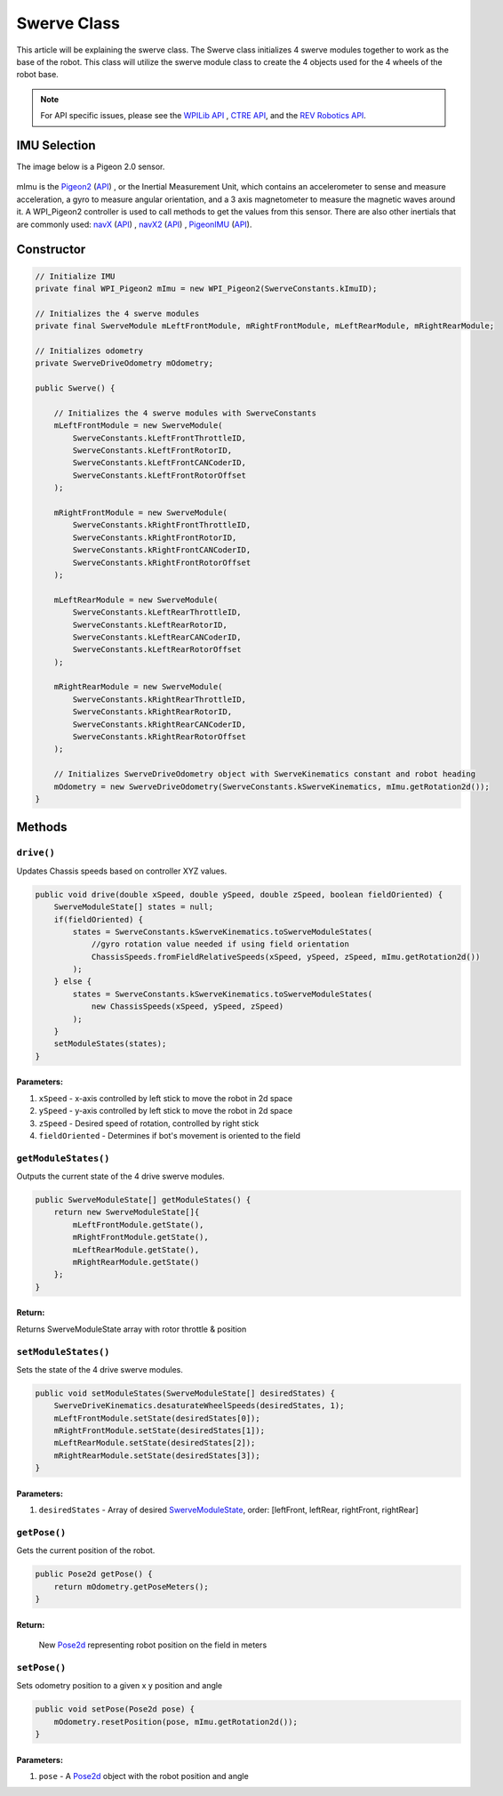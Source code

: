 ############
Swerve Class
############

This article will be explaining the swerve class. The Swerve class initializes 4 swerve modules together to work as the base of the robot. 
This class will utilize the swerve module class to create the 4 objects used for the 4 wheels of the robot base.

.. note:: 

    For API specific issues, please see the `WPILib API <https://www.youtube.com/watch?v=dQw4w9WgXcQ>`_
    , `CTRE API <https://api.ctr-electronics.com/phoenix/release/java/>`_, and the `REV Robotics API 
    <https://codedocs.revrobotics.com/java/com/revrobotics/package-summary.html>`_.


IMU Selection
=============

The image below is a Pigeon 2.0 sensor.

.. figure:: ../Photos/Software/Pigeon2_CTRE.webp
    :scale: 30%
    :alt: Pigeon 2.0 sensor

mImu is the `Pigeon2 <https://store.ctr-electronics.com/pigeon-2/>`_ (`API <https://api.ctr-electronics.com/phoenix/release/java/com/ctre/phoenix/sensors/WPI_Pigeon2.html>`_)
, or the Inertial Measurement Unit, which contains an accelerometer to sense and measure acceleration, a gyro to measure angular orientation, 
and a 3 axis magnetometer to measure the magnetic waves around it. A WPI_Pigeon2 controller is used to call methods to get the values from this sensor. 
There are also other inertials that are commonly used:
`navX <https://www.andymark.com/products/navx-mxp-robotics-navigation-sensor>`_ (`API <https://www.kauailabs.com/public_files/navx-mxp/apidocs/java/index.html>`_)
, `navX2 <https://www.andymark.com/products/navx2-mxp-robotics-navigation-sensor>`_ (`API <https://www.kauailabs.com/public_files/navx-mxp/apidocs/java/index.html>`_)
, `PigeonIMU <https://store.ctr-electronics.com/gadgeteer-pigeon-imu>`_ (`API <https://api.ctr-electronics.com/phoenix/release/java/com/ctre/phoenix/sensors/WPI_PigeonIMU.html>`_).

Constructor
===========

.. code-block:: java

    // Initialize IMU
    private final WPI_Pigeon2 mImu = new WPI_Pigeon2(SwerveConstants.kImuID);

    // Initializes the 4 swerve modules
    private final SwerveModule mLeftFrontModule, mRightFrontModule, mLeftRearModule, mRightRearModule;

    // Initializes odometry
    private SwerveDriveOdometry mOdometry;

    public Swerve() {
        
        // Initializes the 4 swerve modules with SwerveConstants      
        mLeftFrontModule = new SwerveModule(
            SwerveConstants.kLeftFrontThrottleID, 
            SwerveConstants.kLeftFrontRotorID, 
            SwerveConstants.kLeftFrontCANCoderID, 
            SwerveConstants.kLeftFrontRotorOffset
        );

        mRightFrontModule = new SwerveModule(
            SwerveConstants.kRightFrontThrottleID, 
            SwerveConstants.kRightFrontRotorID, 
            SwerveConstants.kRightFrontCANCoderID, 
            SwerveConstants.kRightFrontRotorOffset
        );

        mLeftRearModule = new SwerveModule(
            SwerveConstants.kLeftRearThrottleID, 
            SwerveConstants.kLeftRearRotorID, 
            SwerveConstants.kLeftRearCANCoderID, 
            SwerveConstants.kLeftRearRotorOffset
        );

        mRightRearModule = new SwerveModule(
            SwerveConstants.kRightRearThrottleID, 
            SwerveConstants.kRightRearRotorID, 
            SwerveConstants.kRightRearCANCoderID, 
            SwerveConstants.kRightRearRotorOffset
        );

        // Initializes SwerveDriveOdometry object with SwerveKinematics constant and robot heading
        mOdometry = new SwerveDriveOdometry(SwerveConstants.kSwerveKinematics, mImu.getRotation2d());
    }

Methods
=======

``drive()``
***********

Updates Chassis speeds based on controller XYZ values.

.. code-block:: java

    public void drive(double xSpeed, double ySpeed, double zSpeed, boolean fieldOriented) {
        SwerveModuleState[] states = null;
        if(fieldOriented) {
            states = SwerveConstants.kSwerveKinematics.toSwerveModuleStates(
                //gyro rotation value needed if using field orientation
                ChassisSpeeds.fromFieldRelativeSpeeds(xSpeed, ySpeed, zSpeed, mImu.getRotation2d())
            );
        } else {
            states = SwerveConstants.kSwerveKinematics.toSwerveModuleStates(
                new ChassisSpeeds(xSpeed, ySpeed, zSpeed)
            );
        }
        setModuleStates(states);
    }

**Parameters:**
---------------

1. ``xSpeed`` - x-axis controlled by left stick to move the robot in 2d space
2. ``ySpeed`` - y-axis controlled by left stick to move the robot in 2d space
3. ``zSpeed`` - Desired speed of rotation, controlled by right stick
4. ``fieldOriented`` - Determines if bot's movement is oriented to the field


``getModuleStates()``
*********************

Outputs the current state of the 4 drive swerve modules.

.. code-block:: java

    public SwerveModuleState[] getModuleStates() {
        return new SwerveModuleState[]{
            mLeftFrontModule.getState(), 
            mRightFrontModule.getState(), 
            mLeftRearModule.getState(), 
            mRightRearModule.getState()
        };
    }


**Return:**
-----------
Returns SwerveModuleState array with rotor throttle & position


``setModuleStates()``
*********************

Sets the state of the 4 drive swerve modules.

.. code-block:: java

    public void setModuleStates(SwerveModuleState[] desiredStates) {
        SwerveDriveKinematics.desaturateWheelSpeeds(desiredStates, 1);
        mLeftFrontModule.setState(desiredStates[0]);
        mRightFrontModule.setState(desiredStates[1]);
        mLeftRearModule.setState(desiredStates[2]);
        mRightRearModule.setState(desiredStates[3]);
    }

**Parameters:**
---------------

1. ``desiredStates`` - Array of desired `SwerveModuleState <https://first.wpi.edu/wpilib/allwpilib/docs/release/java
   /edu/wpi/first/math/kinematics/SwerveModuleState.html>`_, order: [leftFront, leftRear, rightFront, rightRear]

``getPose()``
*************

Gets the current position of the robot.

.. code-block:: java

    public Pose2d getPose() {
        return mOdometry.getPoseMeters();
    }

**Return:**
-----------

    New `Pose2d <https://first.wpi.edu/wpilib/allwpilib/docs/release/java
    /edu/wpi/first/math/geometry/Pose2d.html>`_ representing robot position on the field in meters


``setPose()``
*************

Sets odometry position to a given x y position and angle

.. code-block:: java

    public void setPose(Pose2d pose) {
        mOdometry.resetPosition(pose, mImu.getRotation2d());
    }

**Parameters:**
---------------

1. ``pose`` - A `Pose2d <https://first.wpi.edu/wpilib/allwpilib/docs/release/java/edu/wpi/first/math/geometry/Pose2d.html>`_ object with the robot position and angle